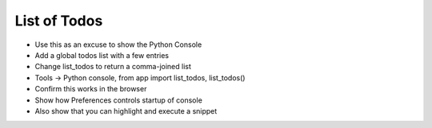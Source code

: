 =============
List of Todos
=============

- Use this as an excuse to show the Python Console

- Add a global todos list with a few entries

- Change list_todos to return a comma-joined list

- Tools -> Python console, from app import list_todos, list_todos()

- Confirm this works in the browser

- Show how Preferences controls startup of console

- Also show that you can highlight and execute a snippet


